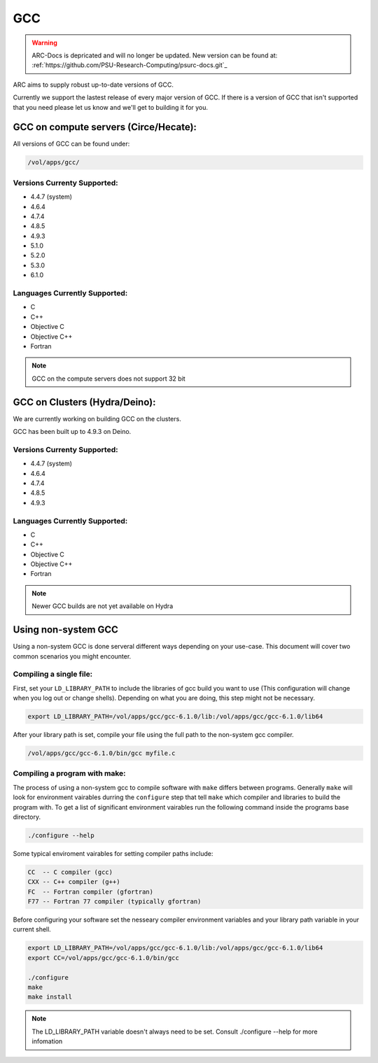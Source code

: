 .. gcc.rst

***
GCC
***

.. warning:: ARC-Docs is depricated and will no longer be updated. New version can be found at: :ref:`https://github.com/PSU-Research-Computing/psurc-docs.git`_


ARC aims to supply robust up-to-date versions of GCC.

Currently we support the lastest release of every major version of GCC. If there is a version of GCC that isn't supported that you need please let us know and we'll get to building it for you.

GCC on compute servers (Circe/Hecate):
======================================

All versions of GCC can be found under:

.. code-block:: sh

    /vol/apps/gcc/

Versions Currenty Supported:
----------------------------

* 4.4.7 (system)
* 4.6.4 
* 4.7.4
* 4.8.5
* 4.9.3
* 5.1.0
* 5.2.0
* 5.3.0
* 6.1.0

Languages Currently Supported:
------------------------------

* C
* C++
* Objective C
* Objective C++
* Fortran

.. note:: GCC on the compute servers does not support 32 bit 
    
GCC on Clusters (Hydra/Deino):
==============================

We are currently working on building GCC on the clusters.

GCC has been built up to 4.9.3 on Deino.

Versions Currenty Supported:
----------------------------

* 4.4.7 (system)
* 4.6.4 
* 4.7.4
* 4.8.5
* 4.9.3

Languages Currently Supported:
------------------------------

* C
* C++
* Objective C
* Objective C++
* Fortran


.. note:: Newer GCC builds are not yet available on Hydra

Using non-system GCC
====================

Using a non-system GCC is done serveral different ways depending on your use-case. This document will cover two common scenarios you might encounter.

Compiling a single file:
------------------------

First, set your ``LD_LIBRARY_PATH`` to include the libraries of gcc build you want to use (This configuration will change when you log out or change shells). Depending on what you are doing, this step might not be necessary.

.. code-block:: sh

    export LD_LIBRARY_PATH=/vol/apps/gcc/gcc-6.1.0/lib:/vol/apps/gcc/gcc-6.1.0/lib64

After your library path is set, compile your file using the full path to the non-system gcc compiler.

.. code-block:: sh

    /vol/apps/gcc/gcc-6.1.0/bin/gcc myfile.c


Compiling a program with make:
------------------------------

The process of using a non-system gcc to compile software with ``make`` differs between programs. Generally ``make`` will look for environment vairables durring the ``configure`` step that tell ``make`` which compiler and libraries to build the program with. To get a list of significant environment vairables run the following command inside the programs base directory.

.. code-block:: sh

    ./configure --help

Some typical enviroment vairables for setting compiler paths include:

.. code-block:: sh

    CC  -- C compiler (gcc)
    CXX -- C++ compiler (g++)
    FC  -- Fortran compiler (gfortran)
    F77 -- Fortran 77 compiler (typically gfortran)

Before configuring your software set the nesseary compiler environment variables and your library path variable in your current shell.

.. code-block:: sh

    export LD_LIBRARY_PATH=/vol/apps/gcc/gcc-6.1.0/lib:/vol/apps/gcc/gcc-6.1.0/lib64
    export CC=/vol/apps/gcc/gcc-6.1.0/bin/gcc

    ./configure
    make
    make install


.. note:: The LD_LIBRARY_PATH variable doesn't always need to be set. Consult ./configure --help for more infomation
